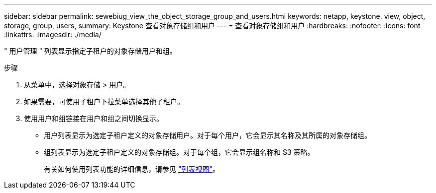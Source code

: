 ---
sidebar: sidebar 
permalink: sewebiug_view_the_object_storage_group_and_users.html 
keywords: netapp, keystone, view, object, storage, group, users, 
summary: Keystone 查看对象存储组和用户 
---
= 查看对象存储组和用户
:hardbreaks:
:nofooter: 
:icons: font
:linkattrs: 
:imagesdir: ./media/


[role="lead"]
" 用户管理 " 列表显示指定子租户的对象存储用户和组。

.步骤
. 从菜单中，选择对象存储 > 用户。
. 如果需要，可使用子租户下拉菜单选择其他子租户。
. 使用用户和组链接在用户和组之间切换显示。
+
** 用户列表显示为选定子租户定义的对象存储用户。对于每个用户，它会显示其名称及其所属的对象存储组。
** 组列表显示为选定子租户定义的对象存储组。对于每个组，它会显示组名称和 S3 策略。
+
有关如何使用列表功能的详细信息，请参见 link:sewebiug_netapp_service_engine_web_interface_overview.html#list-view["列表视图"]。





